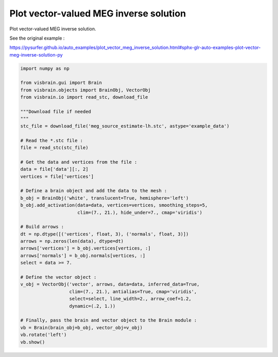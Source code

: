 
.. DO NOT EDIT.
.. THIS FILE WAS AUTOMATICALLY GENERATED BY SPHINX-GALLERY.
.. TO MAKE CHANGES, EDIT THE SOURCE PYTHON FILE:
.. "auto_examples/eeg_meg/vector_based_meg_inverse.py"
.. LINE NUMBERS ARE GIVEN BELOW.

.. only:: html

    .. note::
        :class: sphx-glr-download-link-note

        :ref:`Go to the end <sphx_glr_download_auto_examples_eeg_meg_vector_based_meg_inverse.py>`
        to download the full example code.

.. rst-class:: sphx-glr-example-title

.. _sphx_glr_auto_examples_eeg_meg_vector_based_meg_inverse.py:


Plot vector-valued MEG inverse solution
=======================================

Plot vector-valued MEG inverse solution.

See the original example :

https://pysurfer.github.io/auto_examples/plot_vector_meg_inverse_solution.html#sphx-glr-auto-examples-plot-vector-meg-inverse-solution-py

.. image:: ../../_static/examples/ex_eegmeg_vector_meg_inverse.png

.. GENERATED FROM PYTHON SOURCE LINES 13-52

.. code-block:: Python

    import numpy as np

    from visbrain.gui import Brain
    from visbrain.objects import BrainObj, VectorObj
    from visbrain.io import read_stc, download_file

    """Download file if needed
    """
    stc_file = download_file('meg_source_estimate-lh.stc', astype='example_data')

    # Read the *.stc file :
    file = read_stc(stc_file)

    # Get the data and vertices from the file :
    data = file['data'][:, 2]
    vertices = file['vertices']

    # Define a brain object and add the data to the mesh :
    b_obj = BrainObj('white', translucent=True, hemisphere='left')
    b_obj.add_activation(data=data, vertices=vertices, smoothing_steps=5,
                         clim=(7., 21.), hide_under=7., cmap='viridis')

    # Build arrows :
    dt = np.dtype([('vertices', float, 3), ('normals', float, 3)])
    arrows = np.zeros(len(data), dtype=dt)
    arrows['vertices'] = b_obj.vertices[vertices, :]
    arrows['normals'] = b_obj.normals[vertices, :]
    select = data >= 7.

    # Define the vector object :
    v_obj = VectorObj('vector', arrows, data=data, inferred_data=True,
                      clim=(7., 21.), antialias=True, cmap='viridis',
                      select=select, line_width=2., arrow_coef=1.2,
                      dynamic=(.2, 1.))

    # Finally, pass the brain and vector object to the Brain module :
    vb = Brain(brain_obj=b_obj, vector_obj=v_obj)
    vb.rotate('left')
    vb.show()


.. _sphx_glr_download_auto_examples_eeg_meg_vector_based_meg_inverse.py:

.. only:: html

  .. container:: sphx-glr-footer sphx-glr-footer-example

    .. container:: sphx-glr-download sphx-glr-download-jupyter

      :download:`Download Jupyter notebook: vector_based_meg_inverse.ipynb <vector_based_meg_inverse.ipynb>`

    .. container:: sphx-glr-download sphx-glr-download-python

      :download:`Download Python source code: vector_based_meg_inverse.py <vector_based_meg_inverse.py>`

    .. container:: sphx-glr-download sphx-glr-download-zip

      :download:`Download zipped: vector_based_meg_inverse.zip <vector_based_meg_inverse.zip>`


.. only:: html

 .. rst-class:: sphx-glr-signature

    `Gallery generated by Sphinx-Gallery <https://sphinx-gallery.github.io>`_
